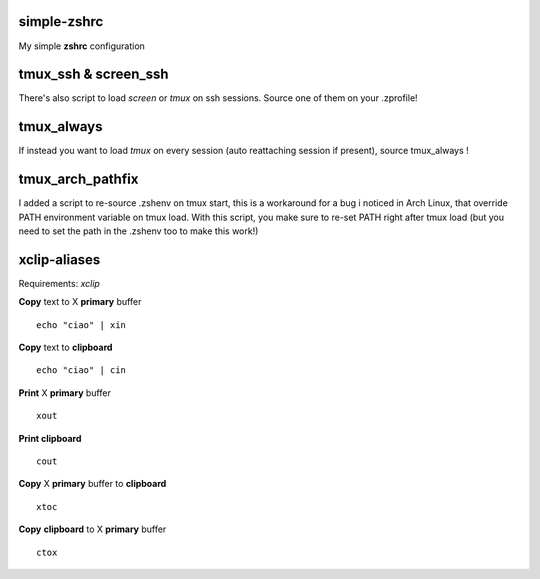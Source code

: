 simple-zshrc
============

My simple **zshrc** configuration

tmux_ssh & screen_ssh
=====================

There's also script to load *screen* or *tmux* on ssh sessions. Source one of them on your .zprofile!

tmux_always
===========

If instead you want to load *tmux* on every session (auto reattaching session if present), source tmux_always ! 

tmux_arch_pathfix
=================

I added a script to re-source .zshenv on tmux start, this is a workaround for a bug i noticed in Arch Linux, that override PATH environment variable on tmux load. With this script, you make sure to re-set PATH right after tmux load (but you need to set the path in the .zshenv too to make this work!)

xclip-aliases
=============

Requirements: *xclip*

**Copy** text to X **primary** buffer ::

	echo "ciao" | xin 

**Copy** text to **clipboard** ::

	echo "ciao" | cin 

**Print** X **primary** buffer ::

	xout

**Print clipboard** ::

	cout

**Copy** X **primary** buffer to **clipboard** ::

	xtoc

**Copy** **clipboard** to X **primary** buffer ::

	ctox
..
